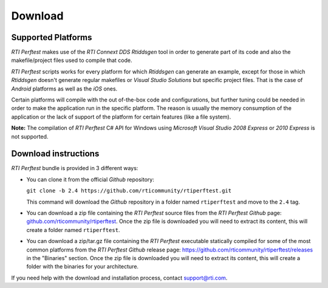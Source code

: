 .. _section-download:

Download
========

Supported Platforms
-------------------

*RTI Perftest* makes use of the *RTI Connext DDS* *Rtiddsgen* tool in
order to generate part of its code and also the makefile/project files
used to compile that code.

*RTI Perftest* scripts works for every platform for which *Rtiddsgen*
can generate an example, except for those in which *Rtiddsgen* doesn't
generate regular makefiles or *Visual Studio Solutions* but specific
project files. That is the case of *Android* platforms as well as the
*iOS* ones.

Certain platforms will compile with the out of-the-box code and
configurations, but further tuning could be needed in order to make the
application run in the specific platform. The reason is usually the
memory consumption of the application or the lack of support of the
platform for certain features (like a file system).

**Note:** The compilation of *RTI Perftest* C# API for Windows using
*Microsoft Visual Studio 2008 Express* or *2010 Express* is not
supported.

Download instructions
---------------------

*RTI Perftest* bundle is provided in 3 different ways:

-  You can clone it from the official *Github* repository:

   ``git clone -b 2.4 https://github.com/rticommunity/rtiperftest.git``

   This command will download the *Github* repository in a folder named
   ``rtiperftest`` and move to the ``2.4`` tag.


-  You can download a zip file containing the *RTI Perftest* source files from
   the *RTI Perftest* *Github* page:
   `github.com/rticommunity/rtiperftest <https://github.com/rticommunity/rtiperftest>`__.
   Once the zip file is downloaded you will need to extract its content,
   this will create a folder named ``rtiperftest``.


-  You can download a zip/tar.gz file containing the *RTI Perftest* executable statically
   compiled for some of the most common platforms from the *RTI Perftest Github* release page:
   `https://github.com/rticommunity/rtiperftest/releases <https://github.com/rticommunity/rtiperftest/releases>`__ in the "Binaries" section.
   Once the zip file is downloaded you will need to extract its content, this will create a folder
   with the binaries for your architecture.

If you need help with the download and installation process, contact `support@rti.com <support@rti.com>`__.
